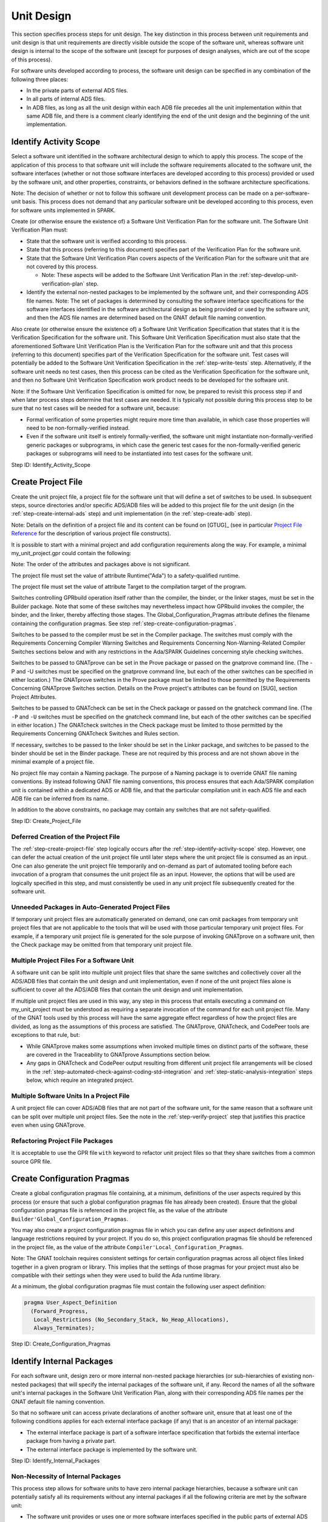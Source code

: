 .. Copyright (C) 2024 - 2025 NVIDIA CORPORATION & AFFILIATES
.. Copyright (C) 2021 - 2024 AdaCore
..
.. Permission is granted to copy, distribute and/or modify this document
.. under the terms of the GNU Free Documentation License, Version 1.3 or
.. any later version published by the Free Software Foundation; with the
.. Invariant Sections being "Attribution", with no Front-Cover
.. Texts, and no Back-Cover Texts.  A copy of the license is included in
.. the section entitled "GNU Free Documentation License".

Unit Design
-----------

This section specifies process steps for unit design. The key
distinction in this process between unit requirements and unit design
is that unit requirements are directly visible outside the scope of
the software unit, whereas software unit design is internal to the
scope of the software unit (except for purposes of design analyses,
which are out of the scope of this process).

For software units developed according to process, the software unit
design can be specified in any combination of the following three
places:

* In the private parts of external ADS files.
* In all parts of internal ADS files.
* In ADB files, as long as all the unit design within each ADB file
  precedes all the unit implementation within that same ADB file, and
  there is a comment clearly identifying the end of the unit design
  and the beginning of the unit implementation.

.. _step-identify-activity-scope:

Identify Activity Scope
^^^^^^^^^^^^^^^^^^^^^^^

Select a software unit identified in the software architectural design
to which to apply this process. The scope of the application of this
process to that software unit will include the software requirements
allocated to the software unit, the software interfaces (whether or
not those software interfaces are developed according to this process)
provided or used by the software unit, and other properties,
constraints, or behaviors defined in the software architecture
specifications.

Note: The decision of whether or not to follow this software unit
development process can be made on a per-software-unit basis. This
process does not demand that any particular software unit be developed
according to this process, even for software units implemented in
SPARK.

Create (or otherwise ensure the existence of) a Software Unit
Verification Plan for the software unit. The Software Unit
Verification Plan must:

* State that the software unit is verified according to this process.

* State that this process (referring to this document) specifies part
  of the Verification Plan for the software unit.

* State that the Software Unit Verification Plan covers aspects of the
  Verification Plan for the software unit that are not covered by this
  process.

  * Note: These aspects will be added to the Software Unit
    Verification Plan in the :ref:`step-develop-unit-verification-plan` step.

* Identify the external non-nested packages to be implemented by the
  software unit, and their corresponding ADS file names. Note: The set
  of packages is determined by consulting the software interface
  specifications for the software interfaces identified in the
  software architectural design as being provided or used by the
  software unit, and then the ADS file names are determined based on
  the GNAT default file naming convention.

Also create (or otherwise ensure the existence of) a Software Unit
Verification Specification that states that it is the Verification
Specification for the software unit. This Software Unit Verification
Specification must also state that the aforementioned Software Unit
Verification Plan is the Verification Plan for the software unit and
that this process (referring to this document) specifies part of the
Verification Specification for the software unit. Test cases will
potentially be added to the Software Unit Verification Specification
in the :ref:`step-write-tests` step. Alternatively, if the software unit needs no
test cases, then this process can be cited as the Verification
Specification for the software unit, and then no Software Unit
Verification Specification work product needs to be developed for the
software unit.

Note: If the Software Unit Verification Specification is omitted for
now, be prepared to revisit this process step if and when later
process steps determine that test cases are needed. It is typically
not possible during this process step to be sure that no test cases
will be needed for a software unit, because:

* Formal verification of some properties might require more time than
  available, in which case those properties will need to be
  non-formally-verified instead.

* Even if the software unit itself is entirely formally-verified, the
  software unit might instantiate non-formally-verified generic
  packages or subprograms, in which case the generic test cases for
  the non-formally-verified generic packages or subprograms will need
  to be instantiated into test cases for the software unit.

Step ID: Identify_Activity_Scope

.. _step-create-project-file:

Create Project File
^^^^^^^^^^^^^^^^^^^

Create the unit project file, a project file for the software unit
that will define a set of switches to be used. In subsequent steps,
source directories and/or specific ADS/ADB files will be added to this
project file for the unit design (in the :ref:`step-create-internal-ads` step) and
unit implementation (in the :ref:`step-create-adb` step).

Note: Details on the definition of a project file and its content can
be found on [GTUG]_ (see in particular `Project File Reference
<https://docs.adacore.com/R/docs/gnat-25.1/gprbuild/html/gprbuild_ug/gprbuild_ug/gnat_project_manager.html#project-file-reference>`_
for the description of various project file constructs).

It is possible to start with a minimal project and add configuration
requirements along the way. For example, a minimal my_unit_project.gpr
could contain the following:

.. code-block:: gpr
   :caption: Example

   project My_Unit_Project is

      for Runtime ("Ada") use my_safety_qualified_runtime;
      for Target use my_target;

      package Builder is
        for Global_Configuration_Pragmas use "my_unit_project.adc";
      end Builder;

      package Compiler is
        for Default_Switches ("Ada") use ("switch", "switch", "switch");
      end Compiler;

      package Prove is
        for Proof_Switches ("Ada") use ("switch", "switch", "switch");
      end Prove;

      package Check is
         for Default_Switches ("Ada") use ("switch", "switch", "switch");
      end Check;

   end My_Unit_Project;

Note: The order of the attributes and packages above is not significant.

The project file must set the value of attribute Runtime("Ada") to a
safety-qualified runtime.

The project file must set the value of attribute Target to the
compilation target of the program.

Switches controlling GPRbuild operation itself rather than the
compiler, the binder, or the linker stages, must be set in the Builder
package. Note that some of these switches may nevertheless impact how
GPRbuild invokes the compiler, the binder, and the linker, thereby
affecting those stages. The Global_Configuration_Pragmas attribute
defines the filename containing the configuration pragmas. See step
:ref:`step-create-configuration-pragmas`.

Switches to be passed to the compiler must be set in the Compiler
package. The switches must comply with the Requirements Concerning
Compiler Warning Switches and Requirements Concerning
Non-Warning-Related Compiler Switches sections below and with any
restrictions in the Ada/SPARK Guidelines concerning style checking
switches.

Switches to be passed to GNATprove can be set in the Prove package or
passed on the gnatprove command line. (The -P and -U switches must be
specified on the gnatprove command line, but each of the other
switches can be specified in either location.) The GNATprove switches
in the Prove package must be limited to those permitted by the
Requirements Concerning GNATprove Switches section. Details on the
Prove project's attributes can be found on [SUG], section Project
Attributes.

Switches to be passed to GNATcheck can be set in the Check package or
passed on the gnatcheck command line. (The ``-P`` and ``-U`` switches
must be specified on the gnatcheck command line, but each of the other
switches can be specified in either location.) The GNATcheck switches
in the Check package must be limited to those permitted by the
Requirements Concerning GNATcheck Switches and Rules section.

If necessary, switches to be passed to the linker should be set in the
Linker package, and switches to be passed to the binder should be set
in the Binder package. These are not required by this process and are
not shown above in the minimal example of a project file.

No project file may contain a Naming package. The purpose of a Naming
package is to override GNAT file naming conventions. By instead
following GNAT file naming conventions, this process ensures that each
Ada/SPARK compilation unit is contained within a dedicated ADS or ADB
file, and that the particular compilation unit in each ADS file and
each ADB file can be inferred from its name.

In addition to the above constraints, no package may contain any
switches that are not safety-qualified.

Step ID: Create_Project_File

Deferred Creation of the Project File
"""""""""""""""""""""""""""""""""""""

The :ref:`step-create-project-file` step logically occurs after the
:ref:`step-identify-activity-scope` step. However, one can defer the actual
creation of the unit project file until later steps where the unit
project file is consumed as an input. One can also generate the unit
project file temporarily and on-demand as part of automated tooling
before each invocation of a program that consumes the unit project
file as an input. However, the options that will be used are logically
specified in this step, and must consistently be used in any unit
project file subsequently created for the software unit.

Unneeded Packages in Auto-Generated Project Files
"""""""""""""""""""""""""""""""""""""""""""""""""

If temporary unit project files are automatically generated on demand,
one can omit packages from temporary unit project files that are not
applicable to the tools that will be used with those particular
temporary unit project files. For example, if a temporary unit project
file is generated for the sole purpose of invoking GNATprove on a
software unit, then the Check package may be omitted from that
temporary unit project file.

Multiple Project Files For a Software Unit
""""""""""""""""""""""""""""""""""""""""""

A software unit can be split into multiple unit project files that
share the same switches and collectively cover all the ADS/ADB files
that contain the unit design and unit implementation, even if none of
the unit project files alone is sufficient to cover all the ADS/ADB
files that contain the unit design and unit implementation.

If multiple unit project files are used in this way, any step in this
process that entails executing a command on my_unit_project must be
understood as requiring a separate invocation of the command for each
unit project file. Many of the GNAT tools used by this process will
have the same aggregate effect regardless of how the project files are
divided, as long as the assumptions of this process are satisfied. The
GNATprove, GNATcheck, and CodePeer tools are exceptions to that rule,
but:

* While GNATprove makes some assumptions when invoked multiple times
  on distinct parts of the software, these are covered in the
  Traceability to GNATprove Assumptions section below.
* Any gaps in GNATcheck and CodePeer output resulting from different
  unit project file arrangements will be closed in the
  :ref:`step-automated-check-against-coding-std-integration` and
  :ref:`step-static-analysis-integration` steps below, which require an integrated
  project.

Multiple Software Units In a Project File
"""""""""""""""""""""""""""""""""""""""""

A unit project file can cover ADS/ADB files that are not part of the
software unit, for the same reason that a software unit can be split
over multiple unit project files. See the note in the :ref:`step-verify-project`
step that justifies this practice even when using GNATprove.

Refactoring Project File Packages
"""""""""""""""""""""""""""""""""

It is acceptable to use the GPR file ``with`` keyword to refactor unit
project files so that they share switches from a common source GPR
file.

.. _step-create-configuration-pragmas:

Create Configuration Pragmas
^^^^^^^^^^^^^^^^^^^^^^^^^^^^

Create a global configuration pragmas file containing, at a minimum,
definitions of the user aspects required by this process (or ensure
that such a global configuration pragmas file has already been
created). Ensure that the global configuration pragmas file is
referenced in the project file, as the value of the attribute
``Builder'Global_Configuration_Pragmas``.

You may also create a project configuration pragmas file in which you
can define any user aspect definitions and language restrictions
required by your project.  If you do so, this project configuration
pragmas file should be referenced in the project file, as the value of
the attribute ``Compiler'Local_Configuration_Pragmas``.

Note: The GNAT toolchain requires consistent settings for certain
configuration pragmas across all object files linked together in a
given program or library. This implies that the settings of those
pragmas for your project must also be compatible with their settings
when they were used to build the Ada runtime library.

At a minimum, the global configuration pragmas file must contain the
following user aspect definition:

.. code-block:: ada

   pragma User_Aspect_Definition
     (Forward_Progress,
      Local_Restrictions (No_Secondary_Stack, No_Heap_Allocations),
      Always_Terminates);

Step ID: Create_Configuration_Pragmas

.. _step-identify-internal-packages:

Identify Internal Packages
^^^^^^^^^^^^^^^^^^^^^^^^^^

For each software unit, design zero or more internal non-nested
package hierarchies (or sub-hierarchies of existing non-nested
packages) that will specify the internal packages of the software
unit, if any. Record the names of all the software unit's internal
packages in the Software Unit Verification Plan, along with their
corresponding ADS file names per the GNAT default file naming
convention.

So that no software unit can access private declarations of another
software unit, ensure that at least one of the following conditions
applies for each external interface package (if any) that is an
ancestor of an internal package:

* The external interface package is part of a software interface
  specification that forbids the external interface package from
  having a private part.
* The external interface package is implemented by the software unit.

Step ID: Identify_Internal_Packages

Non-Necessity of Internal Packages
""""""""""""""""""""""""""""""""""

This process step allows for software units to have zero internal
package hierarchies, because a software unit can potentially satisfy
all its requirements without any internal packages if all the
following criteria are met by the software unit:

* The software unit provides or uses one or more software interfaces
  specified in the public parts of external ADS files.
* No internal interfaces are required to enable direct interaction
  between different non-nested packages in the software unit: Either
  the software unit implements a single non-nested package, or it
  implements multiple non-nested packages that don't directly interact
  with one another, or it implements multiple non-nested packages that
  only directly interact with one another via externally-visible
  interfaces of the software unit.
* If any non-formally-verified unit requirements are allocated to the
  software unit, then all the supporting unit design fragments reside
  in the private parts of the external ADS files or in the ADB files
  corresponding to the external ADS files.

Regarding the Transcription of Interfaces
"""""""""""""""""""""""""""""""""""""""""

Background: If a software unit provides, uses, or otherwise
participates in a software interface that was not specified in the
public parts of external ADS files as described in the Unit
Requirements process steps, but that software unit chooses to have Ada
code participate in that software interface (e.g., by using an Ada
subprogram body to implement part of the interface, or by using an Ada
subprogram declaration to call part of the interface), this process
treats this choice as a unit design decision, not a unit
implementation decision. See the portions of the
:ref:`step-declare-internal-types-states-and-subprograms` and
:ref:`step-capture-unit-design-constraints` steps concerning transcription of
interfaces.

This might suggest that such a software unit must have internal ADS
files into which to transcribe those interfaces. However, this process
allows unit design to be specified at the top of ADB files that
implement external ADS files, as long as there is a clear separation
in those ADB files between the unit design section and the unit
implementation section. Therefore, the participation of Ada code in
non-ADS-based interfaces does not necessitate that the software unit
have internal packages, because the interfaces can simply be
transcribed into declarations at the tops of ADB files.

Internal Package Naming Convention
""""""""""""""""""""""""""""""""""

Some of the examples in subsequent steps show a single package named
My_Unit_Name, which is intended to be an identifier corresponding to
the name of the software unit. However, this process allows a software
unit to have more than one internal package, and this process does not
constrain the names of those packages. It is important to recognize,
though, that the internal packages of a software unit are internal
design details of that software unit, and therefore the internal
packages of a software unit must not be referenced from other software
units via with clauses.

.. _step-create-internal-ads:

Create Internal ADS
^^^^^^^^^^^^^^^^^^^

For each internal package identified in step
:ref:`step-identify-internal-packages`, per the GNAT default file naming
convention, create an ADS file with name ${PACKAGE_FILE_NAME}.ads,
where PACKAGE_FILE_NAME is a file name derived from the package name
using the same conversion convention as in the :ref:`step-create-external-ads`
step. For example, if the full name of an internal package is
My_Unit_Name.My_Child_Name, then the corresponding ADS file name will
be my_unit_name-my_child_name.ads.

Internal packages should be declared with ``SPARK_Mode => On``:

.. code-block:: ada

   package My_Unit_Name.My_Child_Name
   with SPARK_Mode => On
   is
      ...
   end My_Unit_Name.My_Child_Name;

Ensure that the ADS file or its containing directory is identified as
source code in the unit project file.

Note: This process permits packages to be declared with ``SPARK_Mode
=> Off`` (or with no ``SPARK_Mode`` aspect at all). However, doing so
will increase the cost of verification in later steps.

Step ID: Create_Internal_ADS

.. _step-declare-internal-types-states-and-subprograms:

Declare Internal Types, States, and Subprograms
^^^^^^^^^^^^^^^^^^^^^^^^^^^^^^^^^^^^^^^^^^^^^^^

For each software interface that the software unit provides or uses,
transcribe the non-ADS code fragments (e.g., C language declarations)
of the software interface specification that are applicable to the
software unit into equivalent declarations in the software unit design
sections of the software unit's ADS and/or ADB files.

For example, where a software interface specification specifies C/C++
data types and functions, use the appropriate Ada aspects to ensure
the Ada declarations are consistent with the software interface
specification (see [LRM]_, :lrm:`Interfacing with C and C++ <B-3>`).

Note: For software interfaces specified entirely through external ADS
files, the preceding paragraphs do not require any additional
development effort. However, for such software interfaces that were
not developed per this process, it can still be beneficial to
transcribe them into the software unit design for purposes of adding
contracts in the :ref:`step-capture-unit-design-constraints` step. For
example, a subprogram declared in an external ADS file could be
transcribed into a new subprogram declaration in the software unit
design, where the former subprogram merely calls the latter
subprogram.

Declare internal types, states, and subprograms (procedures and
functions) and define internal expression functions in the software
unit design sections of the software unit's ADS and/or ADB files until
the internal structure of the software unit is specified with
sufficient clarity to enable dynamic verification in later
steps. (These declarations are leveraged by the software unit design
and by the software unit implementation, but are not exposed to other
software units.)

Note: The degree to which dynamic verification is required by the
Dynamic Verification process steps, and by implication the number of
declarations that must be considered part of the software unit design
and not the software unit implementation, depends on the degree to
which formal verification is utilized. Since the degree to which
formal verification will be utilized is sometimes unknown at this
step, it can be necessary to revisit this step after the scope of
formal verification is finalized in the Unit Implementation step.

Step ID: Declare_Internal_Types_States_And_Subprograms

.. _step-capture-unit-design-constraints:

Capture Unit Design Constraints
^^^^^^^^^^^^^^^^^^^^^^^^^^^^^^^

For each software interface fragment transcribed into the software
unit design in the :ref:`step-declare-internal-types-states-and-subprograms` step,
determine which of the interface constraints in the software interface
specification are obligations of the software unit (and thus are
considered software unit requirements by this process), and attempt to
transcribe those interface constraints into formal contracts on the
transcribed declarations in the same manner as in the
:ref:`step-capture-requirements` step.

For each unit specification fragment (whether a unit requirement or a
unit design fragment, whether formal or non-formal, whether in
software interface specifications or non-unit-level work products or
unit design) other than the requirements transcribed into formal
contracts according to the previous paragraph, identify the
constraints pertaining to the internal types and subprograms
documented in the :ref:`step-declare-internal-types-states-and-subprograms` step
that are necessary to show that the unit's design satisfies the unit
specification fragment. For each such identified unit design
constraint, either formalize it with SPARK contracts or denote it
non-formally using a comment. Attempt to use SPARK contracts to
formalize unit design constraints, in the same manner as for unit
requirements as specified in the :ref:`step-capture-requirements` step.

Note: The previous paragraph is intentionally recursive. Introducing a
unit design constraint can result in a need for additional unit design
constraints. The recursion terminates when the unit design is
complete.

For traceability purposes, assign a unique ID to each
non-formally-verified unit design constraint (regardless of how it is
leveraged) and to each formally-verified unit design constraint that
is leveraged as part of non-formal verification of another unit
specification fragment. Assign unique IDs in the same manner as for
unit requirements as specified in the :ref:`step-assign-requirement-unique-ids`
step.

For each unit design constraint (whether formal or non-formal) that is
leveraged as part of non-formal verification of one or more other unit
specification fragments, create a trace link from the unit design
constraint to each non-formally-verified unit specification fragment
that the unit design constraint supports. Create trace links in the
manner specified in the Ada/SPARK Process Binding.

For each non-formally-verified unit design constraint, optionally also
create a trace link from the unit design constraint to each unit
requirement (whether allocated to the software unit or to another
software unit) that the unit design constraint directly depends
on. Such trace links are not necessary, but they can make incremental
reverification less expensive and can expose when requirements are no
longer needed.

Note: This step requires you to capture design constraints that
adequately support all the unit's specification fragments, even those
unit specification fragments that will be formally-verified. However,
this step does not require that you trace formal design constraints to
the formally-verified unit specification fragments they support,
because GNATprove will verify the sufficiency of those formal design
constraints in the :ref:`step-verify-project` step.

Note: It is beneficial to capture unit design constraints formally
even if it is known that the unit design constraints will be
non-formally-verified, because it is less expensive to develop test
cases for formal unit specification fragments than for non-formal unit
specification fragments (see the :ref:`step-write-tests` step).

Step ID: Capture_Unit_Design_Constraints

Revisiting This Step
""""""""""""""""""""

Unit design fragments are added in this step and in the
:ref:`step-document-design-solutions` step. Each time the unit design fragments
are modified, revisit this step to ensure that all necessary unit
design constraints are recursively identified.

The scope of formal verification is finalized in the Unit
Implementation steps. Each time a formal requirement or formal design
constraint is determined to be non-formally-verified instead of
formally-revisited, revisit this step to ensure that all necessarily
trace links exist.

Clean SPARK
"""""""""""

Conventionally, in order for two software units to coexist in the same
memory address space, they must be developed in their entirety to the
same ASIL. This follows from the fact that two software components can
only have different ASILs if the criteria for coexistence are met (ISO
26262-6:2018, 7.4.8), where the criteria for coexistence include the
absence of cascading failures from the software component that is of
lower ASIL (or QM) to a violation of a higher-ASIL safety requirement
allocated to the software component that is of higher ASIL (ISO
26262-9:2018, 6.4.3 and 6.4.4). A failure of one software unit could
result in:

* Stray memory writes that corrupt the memory of another software unit
  in the same memory address space.
* Unexpected subprogram calls that corrupt the state of objects in the
  same memory address space.
* Hangs or infinite loops that cause delays to the completion of
  another software unit in the same memory address space.

However, the risk that there will be faults or failures of a software
unit implemented in clean SPARK (see the definition of clean SPARK in
the Terminology section) that cascade into violations of safety
requirements of other software units in the same memory address space,
can be adequately controlled with a combination of:

* Safety analysis / DFA, to verify the absence of cascading failures
  resulting from intentional interaction between the software units
* GNATprove, to verify the absence of unintentional interaction
  between software units initiated by a clean SPARK unit
* The stack usage analyses done in the :ref:`step-check-stack-usage-unit` and
  :ref:`step-check-stack-usage-integration` steps

This justifies a reduction in the minimum required stringency of some
of the safety measures employed in the development and verification of
clean SPARK software units. Certain measures employed in the
development and verification of the software unit may be deployed in
accordance with the highest ASIL (if any) of all the non-formal
requirements imposed on the clean-SPARK software unit. This can in
particular reduce or eliminate the need for semi-formal notation in
unit design (see the :ref:`step-document-design-solutions` step) and it can reduce
or eliminate the need for structural coverage during unit tests (see
the :ref:`step-unit-test-run-and-coverage` step).

.. _step-document-design-solutions:

Document Design Solutions For Non-Formally-Verified Unit Specification Fragments
^^^^^^^^^^^^^^^^^^^^^^^^^^^^^^^^^^^^^^^^^^^^^^^^^^^^^^^^^^^^^^^^^^^^^^^^^^^^^^^^

For each non-formally-verified unit specification fragment, use its
traceability to supporting unit design fragments (see the Traceability
Model section) to identify the supporting unit design constraints (if
any), and then evaluate whether these supporting unit design
constraints adequately support the former non-formally verified unit
specification fragment. The unit design constraints adequately support
the non-formally-verified unit specification fragment if test cases
that determine PASS/FAIL results on the basis of the unit
specification fragment and the supporting unit design constraints
alone would provide adequate coverage (see the
:ref:`step-unit-test-run-and-coverage` step) of the implementation.

If the unit design constraints do not adequately support the
non-formally-verified unit specification fragment, then document how
the unit is to satisfy the expectations stated in the
non-formally-verified unit specification fragment. The documentation
must specify, for example, how the unit design ensures correct data
flow and control flow both within the unit and between the unit and
other units.

Develop the documentation either in the form of comments in ADS/ADB
files, or outside of Ada files in the manner specified in the
Ada/SPARK Process Binding, or using a combination of the two
approaches. Ensure that any unit design documentation fragment within
an ADB file completely precedes the unit implementation within that
ADB file.

If the cleanliness-adjusted ASIL of the unit is ASIL C or ASIL D, then
any argumentation in this documentation that describes control flow or
data flow between more than three entities must be supported with
semi-formal notation (e.g., pseudocode or UML) or formal
notation. Specify any semi-formal notation or formal notation
according to the organization's methods and syntax (see the section
entitled "Ada/SPARK Process Binding").

If the cleanliness-adjusted ASIL of the unit is ASIL B or below, then
use any mixture of natural language and notations (whether informal,
semi-formal, or formal).

Assign a unique ID to each unit design documentation fragment. For a
unit design documentation fragment in an ADS or ADB file, assign each
unique ID using a structured comment with the syntax specified in the
Traceability Model section. For example:

.. code-block:: ada

   -- @doc (State_Machine_Doc) This fragment explains how the state
   -- machine works.
   --
   -- (Detailed documentation goes here)
   --
   -- @end

For each fragment of design solution documentation, create a trace
link (in the manner specified in the Ada/SPARK Process Binding) from
the documentation fragment to each non-formally-verified unit
specification fragment that the documentation fragment supports.

Note: Each non-formally-verified unit specification fragment should at
this point already have a unique ID to use for the trace links
required by the previous paragraph. This step ensures that every
fragment of design solution documentation has a unique ID, and the
:ref:`step-assign-requirement-unique-ids` and :ref:`step-capture-unit-design-constraints`
steps ensure that each non-formally-verified unit requirement and each
non-formally-verified unit design constraint developed per this
process has a unique ID. Not all of the unit requirements allocated to
the software unit are necessarily developed according to this process
(for example, unit requirements can potentially be found in software
architectural design), but this process assumes that a unique ID is
also assigned to each unit requirement developed outside this process,
so that all the trace links mandated by this step are between entities
with unique IDs.

For each fragment of design solution documentation, also create a
trace link (again, in the manner specified in the Ada/SPARK Process
Binding) from the documentation fragment to each subprogram that the
documentation fragment helps specify, and optionally to each unit
requirement (whether allocated to the software unit or to another
software unit) that the documentation fragment directly depends on
(see the corresponding suggestion in the
:ref:`step-capture-unit-design-constraints` for the benefits of including such
links). Create trace links in the manner specified in the Ada/SPARK
Process Binding.

Step ID: Document_Design_Solutions

ASIL vs. Cleanliness-Adjusted ASIL
""""""""""""""""""""""""""""""""""

If the cleanliness-adjusted ASIL of the unit is either QM, ASIL A, or
ASIL B, then this process does not require non-formal argumentation to
be supported with semi-formal notation, even if the unit is developed
to ASIL C or ASIL D. By definition, such a unit is implemented in
clean SPARK and each of its ASIL C and ASIL D requirements (if any) is
both formally specified and formally-verified. While the absence of
semi-formal notation can increase the likelihood of a systematic
fault, the risk that such a systematic fault will lead to the
violation of an ASIL C or ASIL D unit requirement is adequately
controlled by the use of GNATprove in the :ref:`step-verify-project` step, and the
risk that such a systematic fault will lead to the violation of an
ASIL C or ASIL D requirement outside the unit is already captured in
the unit requirements and their respective ASILs.

Note: Safety analysis and DFA must consider ASILs of specific safety
requirements allocated to the software unit, not just the ASIL to
which the software unit is developed, because those analyses would not
necessarily be re-executed if the software unit were subsequently
re-implemented as a multi-unit software component that allocates the
QM / lower-ASIL safety requirements to a QM / lower-ASIL unit.

The use of cleanliness-adjusted ASILs to determine unit design
documentation requirements does not constitute a deviation from
ISO 26262. In :ref:`ISO 26262-6:2018, Table 5
<iso-trace-p6-c8-4-3-t5-1c>`, the use of semi-formal notations is a
recommendation (and a high recommendation at ASIL C and ASIL D), not a
strict requirement. This process presents formal unit design
constraints as an alternative means of documenting the unit
design. When clean SPARK is used, GNATprove verifies the completeness
of these formal unit design constraints with respect to formal unit
requirements, obviating the need for semi-formal notations.

Traceability Not Required for Formally-Verified Unit Specification Fragments
""""""""""""""""""""""""""""""""""""""""""""""""""""""""""""""""""""""""""""

This process does not mandate analogous unit design and unit
implementation traceability for formally-verified requirements and
formally-verified unit design constraints, because the risk that a
formally-verified unit design and unit implementation will fail to
comply with its formally-specified unit requirements and
formally-specified unit design constraints is sufficiently small that
there is minimal benefit in establishing such traceability. ISO 26262
and Automotive SPICE (the Quality Management standard presumed by this
process) collectively identify the following use cases for
traceability to software requirements, and all these use cases are
addressed through formal verification without the use of explicit
traceability:

* Verifiability (ISO 26262-6:2018, 7.4.2): The verifiability of
  formally-verified software requirements is established through
  successful formal verification by GNATprove of the design and
  implementation against those requirements.
* Consistency between a requirement, its implementation, and its
  verification (:ref:`ISO 26262-8:2018, 6.4.3.2
  <iso-trace-p8-c6-4-3-2-a>` note 2, first bullet; Automotive SPICE
  SWE.3.BP5, note 4, second objective): Formal verification by
  GNATprove establishes consistency of the design and implementation
  with the requirement, and by nature verifies the requirement exactly
  as specified (since the formal verification tool directly reads the
  formally-specified requirement, there is by nature negligible risk
  that GNATprove will misunderstand the requirement).
* Effectiveness of impact analysis if changes are made to a
  requirement or to the design/implementation (:ref:`ISO 26262-8:2018,
  6.4.3.2 <iso-trace-p8-c6-4-3-2-b>` note 2, second bullet; Automotive
  SPICE SWE.3.BP5, note 4, third objective): Any change to a
  formally-verified requirement, or to its design/implementation, that
  results in an inconsistency would result in GNATprove being unable
  to formally verify the requirement. Therefore GNATprove is a highly
  effective tool for impact analysis.
* Execution of confirmation measures (:ref:`ISO 26262-8:2018, 6.4.3.2
  <iso-trace-p8-c6-4-3-2-c>` note 2, third bullet): Given the minimal
  risk posed to safety by software that has been formally-verified, it
  is expected that confirmation measures will be focused primarily on
  non-formally-verified safety requirements. However, if a
  confirmation reviewer seeks to cross-check the effectiveness of the
  formal verification, since no target hardware is required to utilize
  GNATprove, the confirmation reviewer can directly modify the
  design/implementation in a way that is expected to cause a potential
  violation of a safety requirement subject to formal verification,
  and then the confirmation review can confirm by running GNATprove
  that in fact the formal verification fails.
* Coverage (Automotive SPICE SWE.3.BP5): Coverage exists to support
  verification and the identification of extraneous functionality. But
  GNATprove is able to complete formal verification without
  coverage. And the risk of extraneous functionality in
  formally-verified SPARK subprograms is very low, due to the fact
  that all side effects to global variables at unit boundaries must be
  exposed via Global contracts.

Revisiting This Step
""""""""""""""""""""

The scope of formal verification and the unit's clean SPARK status are
finalized in the Unit Implementation steps. Each time a formal
requirement or formal design constraint is determined to be
non-formally-verified instead of formally-revisited, revisit this step
to ensure that all necessary documentation exists. If the unit is not
clean SPARK, revisit this step to ensure that the documentation uses
semi-formal and formal notation where needed.

.. _step-inspect-unit-design:

Inspect Unit Design
^^^^^^^^^^^^^^^^^^^

With a local peer review, inspect (or otherwise review with similar
rigor) the unit design by completing the Verification Checklist for
Software Unit Design, to ensure that:

* The unit design is correct, complete, and consistent with respect to
  the non-formally-verified requirements.
* The unit design observes the Ada/SPARK Guidelines (except for
  guidelines automatically enforced via GNATcheck rules).
* The unit design is in-context-comprehensible to the inspector: The
  inspector understands the types, subprograms, unit design fragments,
  and non-formal argumentation sufficiently well to be able to
  understand how they support the unit requirements and to make
  changes to them as needed to accommodate future changes to the unit
  requirements.
* Control and data flow analysis is performed according to the
  Ada/SPARK Process Binding.
* The unit design only withs package specifications that are within
  the scope of the unit (external packages of interface specifications
  provided/used by the software unit and internal packages of the unit
  itself).

Record evidence of completion of the verification checklist in the
Software Unit Verification Report, identifying the peer reviewer(s)
and including the PASS/FAIL outcome in the final row of the checklist.

Step ID: Inspect_Unit_Design

Verification Work Products
""""""""""""""""""""""""""

ISO 26262 requires this verification to be done according to a
Verification Plan and Verification Specification. This process
partially defines the Verification Plan, the Verification
Specification, and what is expected in the Verification Report. This
process specifies where additional material must be developed in the
Software Unit Verification Plan and Software Unit Verification
Specification work products. See the :ref:`step-identify-activity-scope` step.

Implications and Timing of Unit Design Inspection
"""""""""""""""""""""""""""""""""""""""""""""""""

This step implicitly verifies the consistency of the
non-formally-verified unit requirements with one another, because if
there were any contradiction between different non-formally-verified
unit requirements, it would not be possible to specify a unit design
that satisfies all the non-formally-verified unit requirements.

This verification cannot be done earlier as part of specifying the
unit requirements for a software interface, because at that point not
all the unit requirements are known. A single software unit might
implement multiple software interfaces, and might receive requirements
from sources other than software interface specifications.

.. _step-verify-unit-design:

Verify Unit Design
^^^^^^^^^^^^^^^^^^

At this point, you have completed unit design. It is a good practice
to launch GNATprove in order to check consistency between the declared
data, the contracts, and the expression functions:

To run GNATprove, run the command:

.. code-block:: bash

   gnatprove -P my_unit_project -U

where ``my_unit_project`` is the name of the project file created in
the :ref:`step-create-project-file` step. The GNATprove verification report will
then be generated in gnatprove/gnatprove.out in your project's object
directory.

Fix any errors or warnings in the unit design in the private parts of
external ADS files, in internal ADS files, and in the unit design
portions of ADB files (where applicable). (For this process step,
disregard any errors or warnings related to the absence of
corresponding ADB files. If work has already begun on future process
steps, also disregard any errors or warnings pertaining to files added
in later process steps.)

During this step, you should be able to prove expression functions
that are defined in the specification files (as these functions
typically do not need an explicit postcondition, this is a proof of
absence of runtime errors).

Pass Criteria: GNATprove reports no warnings and no errors, except for
warnings and errors disregarded for this process step as described
above.

Step ID: Verify_Unit_Design
